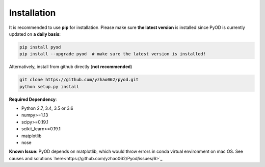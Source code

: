 ============
Installation
============

It is recommended to use **pip** for installation.
Please make sure **the latest version** is installed since PyOD is currently updated on **a daily basis**:

.. code-block:: bash

    pip install pyod
    pip install --upgrade pyod  # make sure the latest version is installed!

Alternatively, install from github directly (**not recommended**)

.. code-block:: bash

    git clone https://github.com/yzhao062/pyod.git
    python setup.py install

**Required Dependency**:

- Python 2.7, 3.4, 3.5 or 3.6
- numpy>=1.13
- scipy>=0.19.1
- scikit_learn>=0.19.1
- matplotlib
- nose

**Known Issue**: PyOD depends on matplotlib, which would throw errors in conda
virtual environment on mac OS. See causes and solutions `here<https://github.com/yzhao062/Pyod/issues/6>`_
